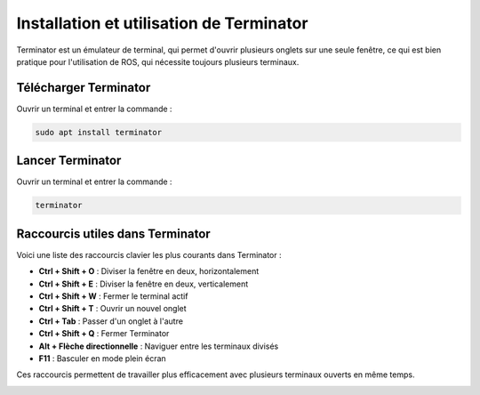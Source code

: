 Installation et utilisation de Terminator
=========================================

Terminator est un émulateur de terminal, qui permet d'ouvrir plusieurs onglets sur une seule fenêtre, ce qui est bien pratique pour l'utilisation de ROS, qui nécessite toujours plusieurs terminaux.

Télécharger Terminator
----------------------

Ouvrir un terminal et entrer la commande :

.. code-block:: bash

    sudo apt install terminator

Lancer Terminator
-----------------

Ouvrir un terminal et entrer la commande :

.. code-block:: bash

    terminator

Raccourcis utiles dans Terminator
---------------------------------

Voici une liste des raccourcis clavier les plus courants dans Terminator :

- **Ctrl + Shift + O** : Diviser la fenêtre en deux, horizontalement
- **Ctrl + Shift + E** : Diviser la fenêtre en deux, verticalement
- **Ctrl + Shift + W** : Fermer le terminal actif
- **Ctrl + Shift + T** : Ouvrir un nouvel onglet
- **Ctrl + Tab** : Passer d'un onglet à l'autre
- **Ctrl + Shift + Q** : Fermer Terminator
- **Alt + Flèche directionnelle** : Naviguer entre les terminaux divisés
- **F11** : Basculer en mode plein écran

Ces raccourcis permettent de travailler plus efficacement avec plusieurs terminaux ouverts en même temps.

.. image:: install_terminator.png
   :alt: Capture d'écran de Terminator
   :width: 200